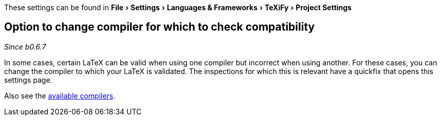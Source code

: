 :experimental:

These settings can be found in menu:File[Settings > Languages & Frameworks > TeXiFy > Project Settings]

[#compiler-compatibility]
== Option to change compiler for which to check compatibility
__Since b0.6.7__

In some cases, certain LaTeX can be valid when using one compiler but incorrect when using another.
For these cases, you can change the compiler to which your LaTeX is validated.
The inspections for which this is relevant have a quickfix that opens this settings page.

Also see the link:Compilers[available compilers].